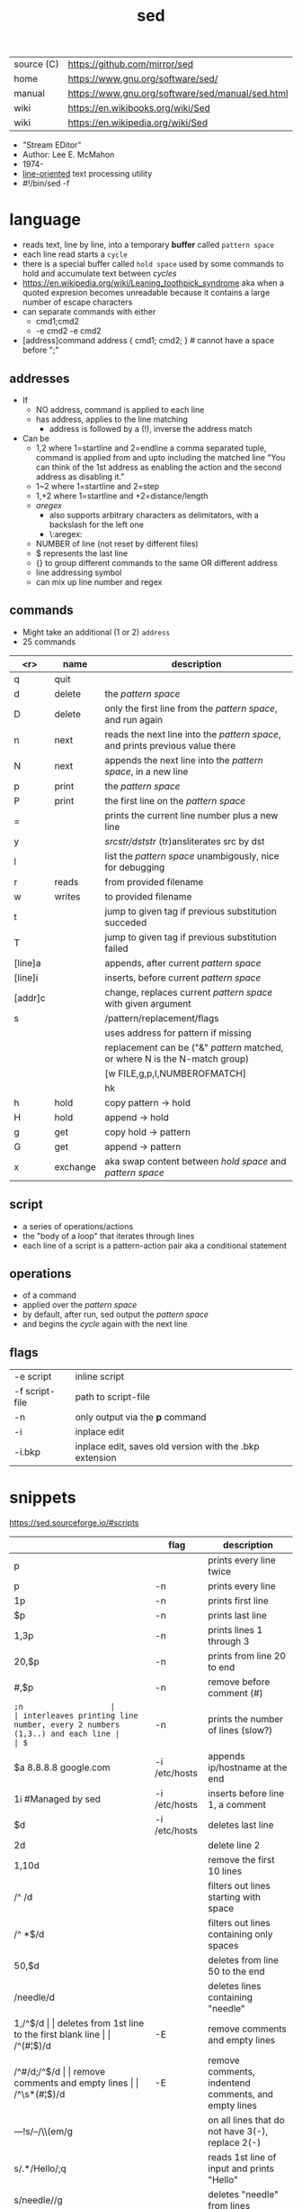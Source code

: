 #+TITLE: sed
#+OPTIONS: ^:nil
|------------+--------------------------------------------------|
| source (C) | https://github.com/mirror/sed                    |
| home       | https://www.gnu.org/software/sed/                |
| manual     | https://www.gnu.org/software/sed/manual/sed.html |
| wiki       | https://en.wikibooks.org/wiki/Sed                |
| wiki       | https://en.wikipedia.org/wiki/Sed                |
|------------+--------------------------------------------------|

- "Stream EDitor"
- Author: Lee E. McMahon
- 1974-
- _line-oriented_ text processing utility
- #!/bin/sed -f

* language

- reads text, line by line, into a temporary *buffer* called ~pattern space~
- each line read starts a =cycle=
- there is a special buffer called ~hold space~ used by some commands
  to hold and accumulate text between /cycles/
- https://en.wikipedia.org/wiki/Leaning_toothpick_syndrome
  aka when a quoted expresion becomes unreadable
  because it contains a large number of escape characters
- can separate commands with either
  - cmd1;cmd2
  - -e cmd2 -e cmd2

- [address]command
  address { cmd1; cmd2; } # cannot have a space before ";"

** addresses

- If
  - NO  address, command is applied to each line
  - has address, applies to the line matching
    - address is followed by a (!), inverse the address match

- Can be
  - 1,2  where 1=startline and 2=endline
    a comma separated tuple, command is applied from and upto including the matched line
    "You can think of the 1st address as enabling the action and the second address as disabling it."
  - 1~2  where 1=startline and  2=step
  - 1,+2 where 1=startline and +2=distance/length
  - /aregex/
    - also supports arbitrary characters as delimitators, with a backslash for the left one
    - \:aregex:
  - NUMBER of line (not reset by different files)
  - $ represents the last line
  - {} to group different commands to the same OR different address
  - line addressing symbol
  - can mix up line number and regex

** commands
- Might take an additional (1 or 2) =address=
- 25 commands
|---------+----------+---------------------------------------------------------------------------------|
|     <r> | name     | description                                                                     |
|---------+----------+---------------------------------------------------------------------------------|
|       q | quit     |                                                                                 |
|       d | delete   | the /pattern space/                                                             |
|       D | delete   | only the first line from the /pattern space/, and run again                     |
|       n | next     | reads   the next line into the /pattern space/, and prints previous value there |
|       N | next     | appends the next line into the /pattern space/, in a new line                   |
|       p | print    | the /pattern space/                                                             |
|       P | print    | the first line on the /pattern space/                                           |
|       = |          | prints the current line number plus a new line                                  |
|       y |          | /srcstr/dststr/ (tr)ansliterates src by dst                                     |
|       l |          | list the /pattern space/ unambigously, nice for debugging                       |
|---------+----------+---------------------------------------------------------------------------------|
|       r | reads    | from provided filename                                                          |
|       w | writes   | to provided filename                                                            |
|---------+----------+---------------------------------------------------------------------------------|
|       t |          | jump to given tag if previous substitution succeded                             |
|       T |          | jump to given tag if previous substitution failed                               |
|---------+----------+---------------------------------------------------------------------------------|
| [line]a |          | appends, after current /pattern space/                                          |
| [line]i |          | inserts, before current /pattern space/                                         |
| [addr]c |          | change, replaces current /pattern space/ with given argument                    |
|---------+----------+---------------------------------------------------------------------------------|
|       s |          | /pattern/replacement/flags                                                      |
|         |          | uses address for pattern if missing                                             |
|         |          | replacement can be ("&" /pattern/ matched, or \N where N is the N-match group)  |
|         |          | [w FILE,g,p,I,NUMBEROFMATCH]                                                    |
|         |          | hk                                                                              |
|---------+----------+---------------------------------------------------------------------------------|
|       h | hold     | copy     pattern -> hold                                                        |
|       H | hold     | append \npattern -> hold                                                        |
|       g | get      | copy        hold -> pattern                                                     |
|       G | get      | append    \nhold -> pattern                                                     |
|       x | exchange | aka swap content between /hold space/ and /pattern space/                       |
|---------+----------+---------------------------------------------------------------------------------|

** script
- a series of operations/actions
- the "body of a loop" that iterates through lines
- each line of a script is a pattern-action pair
  aka a conditional statement
** operations
- of a command
- applied over the /pattern space/
- by default, after run, sed output the /pattern space/
- and begins the /cycle/ again with the next line
** flags
|----------------+---------------------------------------------------------|
| -e script      | inline script                                           |
| -f script-file | path to script-file                                     |
| -n             | only output via the *p* command                         |
| -i             | inplace edit                                            |
| -i.bkp         | inplace edit, saves old version with the .bkp extension |
|----------------+---------------------------------------------------------|


* snippets
https://sed.sourceforge.io/#scripts
|-----------------------+---------------+-------------------------------------------------------------------------|
|                       | flag          | description                                                             |
|-----------------------+---------------+-------------------------------------------------------------------------|
| p                     |               | prints every line twice                                                 |
| p                     | -n            | prints every line                                                       |
| 1p                    | -n            | prints first line                                                       |
| $p                    | -n            | prints last line                                                        |
| 1,3p                  | -n            | prints lines 1 through 3                                                |
| 20,$p                 | -n            | prints from line 20 to end                                              |
| /#/,$p                | -n            | remove before comment (#)                                               |
|-----------------------+---------------+-------------------------------------------------------------------------|
| =;n                   |               | interleaves printing line number, every 2 numbers (1,3..) and each line |
| $=                    | -n            | prints the number of lines (slow?)                                      |
|-----------------------+---------------+-------------------------------------------------------------------------|
| $a 8.8.8.8 google.com | -i /etc/hosts | appends ip/hostname at the end                                          |
| 1i #Managed by sed    | -i /etc/hosts | inserts before line 1, a comment                                        |
| $d                    | -i /etc/hosts | deletes last line                                                       |
|-----------------------+---------------+-------------------------------------------------------------------------|
| 2d                    |               | delete line 2                                                           |
| 1,10d                 |               | remove the first 10 lines                                               |
| /^ /d                 |               | filters out lines starting with space                                   |
| /^ *$/d               |               | filters out lines containing only spaces                                |
| 50,$d                 |               | deletes from line 50 to the end                                         |
| /needle/d             |               | deletes lines containing "needle"                                       |
| 1,/^$/d               |               | deletes from 1st line to the first blank line                           |
| /^(#¦$)/d             | -E            | remove comments and empty lines                                         |
| /^#/d;/^$/d           |               | remove comments and empty lines                                         |
| /^\s*(#¦$)/d          | -E            | remove comments, indentend comments, and empty lines                    |
|-----------------------+---------------+-------------------------------------------------------------------------|
| /---/!s/--/\\(em/g    |               | on all lines that do not have 3(-), replace 2(-)                        |
|-----------------------+---------------+-------------------------------------------------------------------------|
| s/.*/Hello/;q         |               | reads 1st line of input and prints "Hello"                              |
| s/needle//g           |               | deletes "needle" from lines                                             |
| s/.$//                |               | dos2unix, aka CRLF to LF                                                |
| /ant/s/needle//g      |               | delete needle on lines containing "ant"                                 |
|-----------------------+---------------+-------------------------------------------------------------------------|
#+TBLFM: $1=;n
- https://literateprograms.org/category_programming_language_sed.html
  - rot13 https://literateprograms.org/rot13__sed_.html
** remove the last 10 lines of a file

  https://stackoverflow.com/questions/13380607/how-to-use-sed-to-remove-the-last-n-lines-of-a-file/13380679
  sed -i -n -e :a -e '1,10!{P;N;D;};N;ba' file.txt

* codebases

- debugger https://github.com/aureliojargas/sedsed
- bach prelude https://github.com/laserbat/bach.sed https://clyp.it/dqgahq1x
- tetris https://github.com/uuner/sedtris
- chess https://github.com/moldabekov/chess-sed
- https://github.com/linguisticmind/search-in-subs
- scripts | seder's grab bag https://sed.sourceforge.io/grabbag/scripts/
- python interpreter https://github.com/GillesArcas/PythonSed
- lisp interpreter https://github.com/mb64/sel
